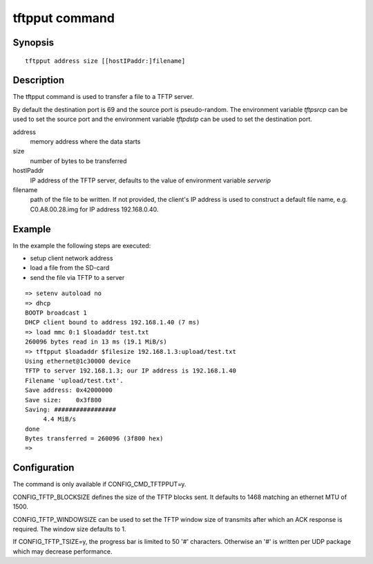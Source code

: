.. SPDX-License-Identifier: GPL-2.0+:

.. index::
   single: tftpput (command)

tftpput command
===============

Synopsis
--------

::

    tftpput address size [[hostIPaddr:]filename]

Description
-----------

The tftpput command is used to transfer a file to a TFTP server.

By default the destination port is 69 and the source port is pseudo-random.
The environment variable *tftpsrcp* can be used to set the source port and the
environment variable *tftpdstp* can be used to set the destination port.

address
    memory address where the data starts

size
    number of bytes to be transferred

hostIPaddr
    IP address of the TFTP server, defaults to the value of environment
    variable *serverip*

filename
    path of the file to be written. If not provided, the client's IP address is
    used to construct a default file name, e.g. C0.A8.00.28.img for IP address
    192.168.0.40.

Example
-------

In the example the following steps are executed:

* setup client network address
* load a file from the SD-card
* send the file via TFTP to a server

::

    => setenv autoload no
    => dhcp
    BOOTP broadcast 1
    DHCP client bound to address 192.168.1.40 (7 ms)
    => load mmc 0:1 $loadaddr test.txt
    260096 bytes read in 13 ms (19.1 MiB/s)
    => tftpput $loadaddr $filesize 192.168.1.3:upload/test.txt
    Using ethernet@1c30000 device
    TFTP to server 192.168.1.3; our IP address is 192.168.1.40
    Filename 'upload/test.txt'.
    Save address: 0x42000000
    Save size:    0x3f800
    Saving: #################
         4.4 MiB/s
    done
    Bytes transferred = 260096 (3f800 hex)
    =>

Configuration
-------------

The command is only available if CONFIG_CMD_TFTPPUT=y.

CONFIG_TFTP_BLOCKSIZE defines the size of the TFTP blocks sent. It defaults
to 1468 matching an ethernet MTU of 1500.

CONFIG_TFTP_WINDOWSIZE can be used to set the TFTP window size of transmits
after which an ACK response is required. The window size defaults to 1.

If CONFIG_TFTP_TSIZE=y, the progress bar is limited to 50 '#' characters.
Otherwise an '#' is written per UDP package which may decrease performance.
